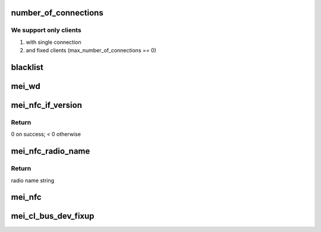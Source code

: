 .. -*- coding: utf-8; mode: rst -*-
.. src-file: drivers/misc/mei/bus-fixup.c

.. _`number_of_connections`:

number_of_connections
=====================

.. c:function:: void number_of_connections(struct mei_cl_device *cldev)

    determine whether an client be on the bus according number of connections

    :param struct mei_cl_device \*cldev:
        me clients device

.. _`number_of_connections.we-support-only-clients`:

We support only clients
-----------------------

1. with single connection
2. and fixed clients (max_number_of_connections == 0)

.. _`blacklist`:

blacklist
=========

.. c:function:: void blacklist(struct mei_cl_device *cldev)

    blacklist a client from the bus

    :param struct mei_cl_device \*cldev:
        me clients device

.. _`mei_wd`:

mei_wd
======

.. c:function:: void mei_wd(struct mei_cl_device *cldev)

    wd client on the bus, change protocol version as the API has changed.

    :param struct mei_cl_device \*cldev:
        me clients device

.. _`mei_nfc_if_version`:

mei_nfc_if_version
==================

.. c:function:: int mei_nfc_if_version(struct mei_cl *cl, struct mei_nfc_if_version *ver)

    get NFC interface version

    :param struct mei_cl \*cl:
        host client (nfc info)

    :param struct mei_nfc_if_version \*ver:
        NFC interface version to be filled in

.. _`mei_nfc_if_version.return`:

Return
------

0 on success; < 0 otherwise

.. _`mei_nfc_radio_name`:

mei_nfc_radio_name
==================

.. c:function:: const char *mei_nfc_radio_name(struct mei_nfc_if_version *ver)

    derive nfc radio name from the interface version

    :param struct mei_nfc_if_version \*ver:
        NFC radio version

.. _`mei_nfc_radio_name.return`:

Return
------

radio name string

.. _`mei_nfc`:

mei_nfc
=======

.. c:function:: void mei_nfc(struct mei_cl_device *cldev)

    The nfc fixup function. The function retrieves nfc radio name and set is as device attribute so we can load the proper device driver for it

    :param struct mei_cl_device \*cldev:
        me client device (nfc)

.. _`mei_cl_bus_dev_fixup`:

mei_cl_bus_dev_fixup
====================

.. c:function:: void mei_cl_bus_dev_fixup(struct mei_cl_device *cldev)

    run fixup handlers

    :param struct mei_cl_device \*cldev:
        me client device

.. This file was automatic generated / don't edit.

